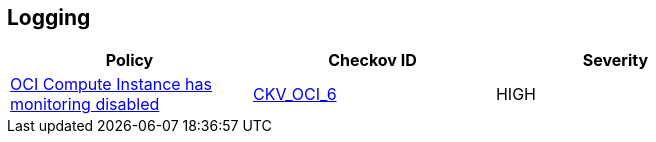 == Logging

[width=85%]
[cols="1,1,1"]
|===
|Policy|Checkov ID| Severity

|xref:ensure-oci-compute-instance-has-monitoring-enabled.adoc[OCI Compute Instance has monitoring disabled]
| https://github.com/bridgecrewio/checkov/tree/master/checkov/terraform/checks/resource/oci/InstanceMonitoringEnabled.py[CKV_OCI_6]
|HIGH


|===

